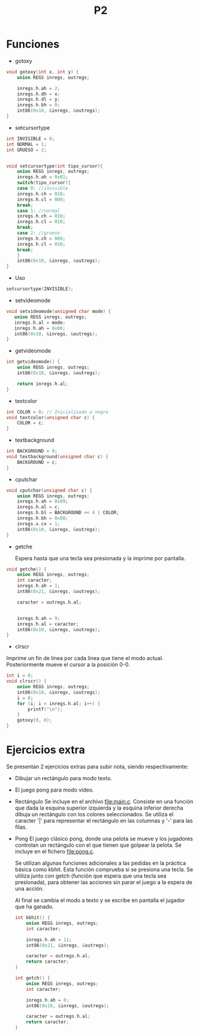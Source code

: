 #+TITLE: P2

* Funciones 
 * gotoxy
#+begin_src c
void gotoxy(int x, int y) {
    union REGS inregs, outregs;

    inregs.h.ah = 2;
    inregs.h.dh = x;
    inregs.h.dl = y;
    inregs.h.bh = 0;
    int86(0x10, &inregs, &outregs);
}
#+end_src
[[file:screenshots/gotoxy.png]]

 * setcursortype
#+begin_src c
int INVISIBLE = 0;
int NORMAL = 1;
int GRUESO = 2;


void setcursortype(int tipo_cursor){
    union REGS inregs, outregs;
    inregs.h.ah = 0x01;
    switch(tipo_cursor){
    case 0: //invisible
	inregs.h.ch = 010;
	inregs.h.cl = 000;
	break;
    case 1: //normal
	inregs.h.ch = 010;
	inregs.h.cl = 010;
	break;
    case 2: //grueso
	inregs.h.ch = 000;
	inregs.h.cl = 010;
	break;
    }
    int86(0x10, &inregs, &outregs);
}
#+end_src
 * Uso
#+begin_src c
setcursortype(INVISIBLE);
#+end_src
[[file:screenshots/cursortype.gif]]
 * setvideomode


#+begin_src c
void setvideomode(unsigned char mode) {
   union REGS inregs, outregs;
   inregs.h.al = mode;
   inregs.h.ah = 0x00;
   int86(0x10, &inregs, &outregs);
}
#+end_src


 * getvideomode
#+begin_src c
int getvideomode() {
    union REGS inregs, outregs;
    int86(0x10, &inregs, &outregs);

    return inregs.h.al;
}
#+end_src

   [[file:screenshots/getvideomode.png]]


 * textcolor
#+begin_src c
int COLOR = 0; // Inicializado a negro
void textcolor(unsigned char c) {
    COLOR = c;
}

#+end_src
 * textbackground

#+begin_src c
int BACKGROUND = 0;
void textbackground(unsigned char c) {
    BACKGROUND = c;
}
#+end_src

 * cputchar
#+begin_src c
void cputchar(unsigned char c) {
    union REGS inregs, outregs;
    inregs.h.ah = 0x09;
    inregs.h.al = c;
    inregs.h.bl = BACKGROUND << 4 | COLOR;
    inregs.h.bh = 0x00;
    inregs.x.cx = 1;
    int86(0x10, &inregs, &outregs);
}

#+end_src

   [[file:screenshots/cputchar.png]]

 * getche

   Espera hasta que una tecla sea presionada y la imprime por pantalla.
#+begin_src c
void getche() {
    union REGS inregs, outregs;
    int caracter;
    inregs.h.ah = 1;
    int86(0x21, &inregs, &outregs);

    caracter = outregs.h.al;


    inregs.h.ah = 9;
    inregs.h.al = caracter;
    int86(0x10, &inregs, &outregs);
}
#+end_src
 * clrscr

Imprime un fin de línea por cada línea que tiene el modo actual.
Posteriormente mueve el cursor a la posición 0-0.
#+begin_src c
int i = 0;
void clrscr() {
    union REGS inregs, outregs;
    int86(0x10, &inregs, &outregs);
    i = 0;
    for (i; i < inregs.h.al; i++) {
        printf("\n");
    }
    gotoxy(0, 0);
}

#+end_src

* Ejercicios extra
Se presentan 2 ejercicios extras para subir nota, siendo respectivamente:
 - Dibujar un rectángulo para modo texto.
 - El juego pong para modo vídeo.
 * Rectángulo
   Se incluye en el archivo [[file:main.c]]. Consiste en una función que dada la
   esquina superior izquierda y la esquina inferior derecha dibuja un rectángulo
   con los colores seleccionados. Se utiliza el caracter '|' para representar el
   rectángulo en las columnas y '-' para las filas.

   [[file:screenshots/box.png]]

 * Pong
   El juego clásico pong, donde una pelota se mueve y los jugadores controlan un
   rectángulo con el que tienen que golpear la pelota.
   Se incluye en el fichero [[file:pong.c]].

   Se utilizan algunas funciones adicionales a las pedidas en la práctica básica
   como kbhit.
   Esta función comprueba si se presiona una tecla. Se utiliza junto con getch
   (función que espera que una tecla sea presionada), para obtener las acciones
   sin parar el juego a la espera de una acción.

   Al final se cambia el modo a texto y se escribe en pantalla el jugador que ha ganado.

   #+begin_src c
int kbhit() {
    union REGS inregs, outregs;
    int caracter;

    inregs.h.ah = 11;
    int86(0x21, &inregs, &outregs);

    caracter = outregs.h.al;
    return caracter;
}

   #+end_src
   #+begin_src c
int getch() {
    union REGS inregs, outregs;
    int caracter;

    inregs.h.ah = 0;
    int86(0x16, &inregs, &outregs);

    caracter = outregs.h.al;
    return caracter;
}
   #+end_src

   [[file:screenshots/pong.gif]]
